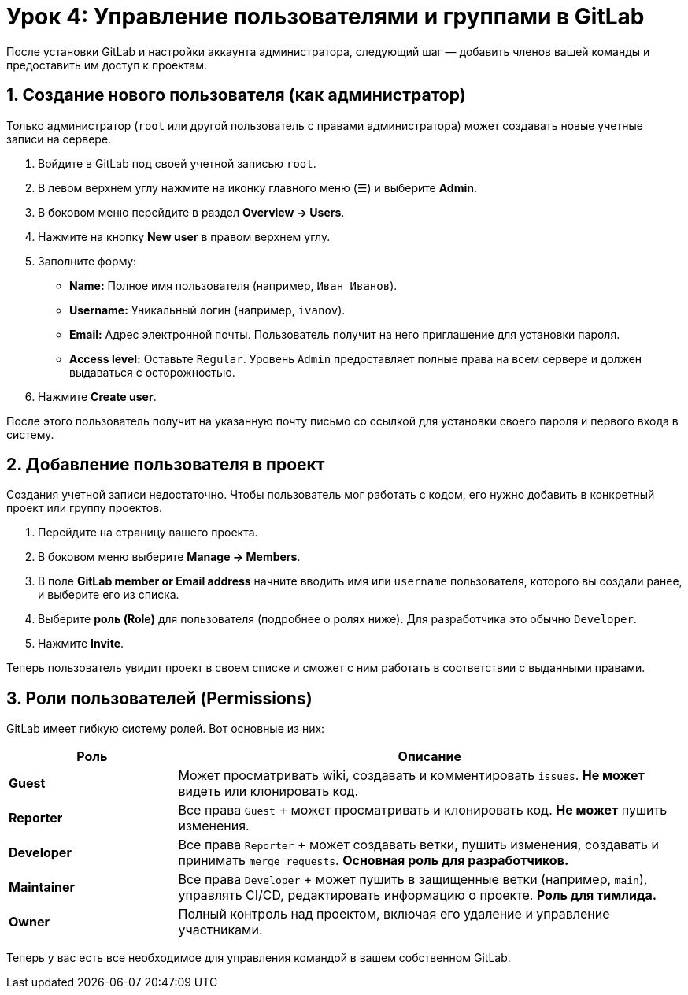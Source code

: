 = Урок 4: Управление пользователями и группами в GitLab

После установки GitLab и настройки аккаунта администратора, следующий шаг — добавить членов вашей команды и предоставить им доступ к проектам.

== 1. Создание нового пользователя (как администратор)

Только администратор (`root` или другой пользователь с правами администратора) может создавать новые учетные записи на сервере.

. Войдите в GitLab под своей учетной записью `root`.
. В левом верхнем углу нажмите на иконку главного меню (☰) и выберите *Admin*.
. В боковом меню перейдите в раздел *Overview -> Users*.
. Нажмите на кнопку *New user* в правом верхнем углу.
. Заполните форму:
+
* *Name:* Полное имя пользователя (например, `Иван Иванов`).
* *Username:* Уникальный логин (например, `ivanov`).
* *Email:* Адрес электронной почты. Пользователь получит на него приглашение для установки пароля.
* *Access level:* Оставьте `Regular`. Уровень `Admin` предоставляет полные права на всем сервере и должен выдаваться с осторожностью.

. Нажмите *Create user*.

После этого пользователь получит на указанную почту письмо со ссылкой для установки своего пароля и первого входа в систему.

== 2. Добавление пользователя в проект

Создания учетной записи недостаточно. Чтобы пользователь мог работать с кодом, его нужно добавить в конкретный проект или группу проектов.

. Перейдите на страницу вашего проекта.
. В боковом меню выберите *Manage -> Members*.
. В поле *GitLab member or Email address* начните вводить имя или `username` пользователя, которого вы создали ранее, и выберите его из списка.
. Выберите *роль (Role)* для пользователя (подробнее о ролях ниже). Для разработчика это обычно `Developer`.
. Нажмите *Invite*.

Теперь пользователь увидит проект в своем списке и сможет с ним работать в соответствии с выданными правами.

== 3. Роли пользователей (Permissions)

GitLab имеет гибкую систему ролей. Вот основные из них:

[cols="1,3"]
|===
| Роль | Описание

| *Guest*
| Может просматривать wiki, создавать и комментировать `issues`. *Не может* видеть или клонировать код.

| *Reporter*
| Все права `Guest` + может просматривать и клонировать код. *Не может* пушить изменения.

| *Developer*
| Все права `Reporter` + может создавать ветки, пушить изменения, создавать и принимать `merge requests`. *Основная роль для разработчиков.*

| *Maintainer*
| Все права `Developer` + может пушить в защищенные ветки (например, `main`), управлять CI/CD, редактировать информацию о проекте. *Роль для тимлида.*

| *Owner*
| Полный контроль над проектом, включая его удаление и управление участниками.

|===

Теперь у вас есть все необходимое для управления командой в вашем собственном GitLab.